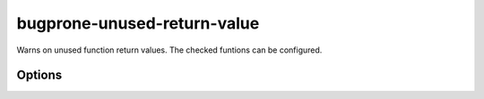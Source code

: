 .. title:: clang-tidy - bugprone-unused-return-value

bugprone-unused-return-value
============================

Warns on unused function return values. The checked funtions can be configured.

Options
-------

.. option:: CheckedFunctions

   Semicolon-separated list of functions to check. Defaults to
   ``::std::async;::std::launder;::std::remove;::std::remove_if;::std::unique``.
   This means that the calls to following functions are checked by default:

   - ``std::async()``. Not using the return value makes the call synchronous.
   - ``std::launder()``. Not using the return value usually means that the
     function interface was misunderstood by the programmer. Only the returned
     pointer is "laundered", not the argument.
   - ``std::remove()``, ``std::remove_if()`` and ``std::unique()``. The returned
     iterator indicates the boundary between elements to keep and elements to be
     removed. Not using the return value means that the information about which
     elements to remove is lost.
